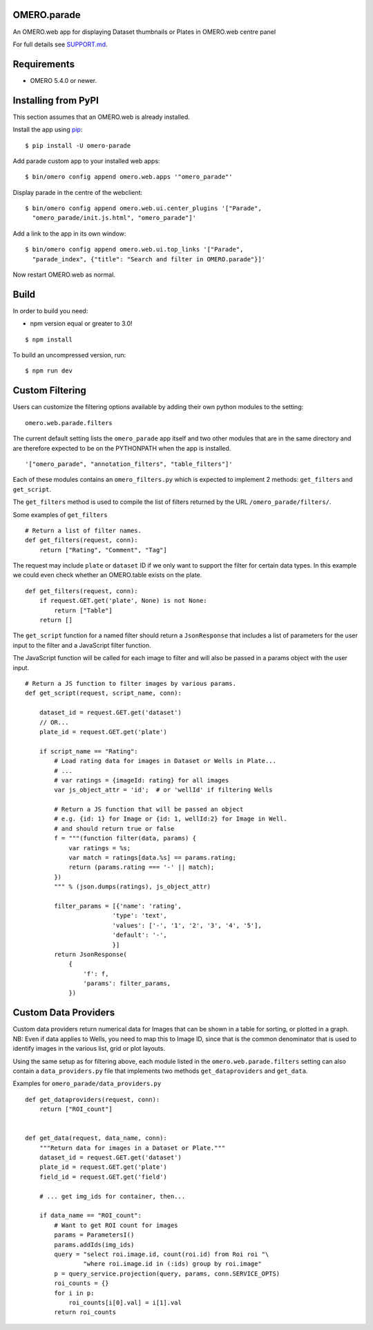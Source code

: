 .. image:: https://travis-ci.org/ome/omero-parade.svg?branch=master
    :target: https://travis-ci.org/ome/omero-parade

.. image:: https://badge.fury.io/py/omero-parade.svg
    :target: https://badge.fury.io/py/omero-parade

OMERO.parade
============

An OMERO.web app for displaying Dataset thumbnails or Plates in OMERO.web centre panel

For full details see `SUPPORT.md <https://github.com/ome/omero-parade/blob/master/SUPPORT.md>`_.

Requirements
============

* OMERO 5.4.0 or newer.


Installing from PyPI
====================

This section assumes that an OMERO.web is already installed.

Install the app using `pip <https://pip.pypa.io/en/stable/>`_:

::

    $ pip install -U omero-parade

Add parade custom app to your installed web apps:

::

    $ bin/omero config append omero.web.apps '"omero_parade"'

Display parade in the centre of the webclient:

::

    $ bin/omero config append omero.web.ui.center_plugins '["Parade",
      "omero_parade/init.js.html", "omero_parade"]' 

Add a link to the app in its own window:

::

    $ bin/omero config append omero.web.ui.top_links '["Parade",
      "parade_index", {"title": "Search and filter in OMERO.parade"}]'

Now restart OMERO.web as normal.

Build
=====

In order to build you need:

* npm version equal or greater to 3.0!

::

    $ npm install

To build an uncompressed version, run:

::

    $ npm run dev


Custom Filtering
================

Users can customize the filtering options available by adding their own
python modules to the setting:

::

    omero.web.parade.filters

The current default setting lists the ``omero_parade`` app itself and two
other modules that are in the same directory and are therefore expected to
be on the PYTHONPATH when the app is installed.

::

    '["omero_parade", "annotation_filters", "table_filters"]'

Each of these modules contains an ``omero_filters.py`` which is expected to
implement 2 methods: ``get_filters`` and ``get_script``.

The ``get_filters`` method is used to compile the list of filters returned
by the URL ``/omero_parade/filters/``.

Some examples of ``get_filters``

::

    # Return a list of filter names.
    def get_filters(request, conn):
        return ["Rating", "Comment", "Tag"]

The request may include ``plate`` or ``dataset`` ID if we only want to
support the filter for certain data types. In this example we could even
check whether an OMERO.table exists on the plate.

::

    def get_filters(request, conn):
        if request.GET.get('plate', None) is not None:
            return ["Table"]
        return []

The ``get_script`` function for a named filter should return a ``JsonResponse``
that includes a list of parameters for the user input to the filter
and a JavaScript filter function.

The JavaScript function will be called for each image to filter and will
also be passed in a params object with the user input.

::

    # Return a JS function to filter images by various params.
    def get_script(request, script_name, conn):

        dataset_id = request.GET.get('dataset')
        // OR...
        plate_id = request.GET.get('plate')

        if script_name == "Rating":
            # Load rating data for images in Dataset or Wells in Plate...
            # ...
            # var ratings = {imageId: rating} for all images
            var js_object_attr = 'id';  # or 'wellId' if filtering Wells

            # Return a JS function that will be passed an object
            # e.g. {id: 1} for Image or {id: 1, wellId:2} for Image in Well.
            # and should return true or false
            f = """(function filter(data, params) {
                var ratings = %s;
                var match = ratings[data.%s] == params.rating;
                return (params.rating === '-' || match);
            })
            """ % (json.dumps(ratings), js_object_attr)

            filter_params = [{'name': 'rating',
                            'type': 'text',
                            'values': ['-', '1', '2', '3', '4', '5'],
                            'default': '-',
                            }]
            return JsonResponse(
                {
                    'f': f,
                    'params': filter_params,
                })


Custom Data Providers
=====================

Custom data providers return numerical data for Images that can
be shown in a table for sorting, or plotted in a graph.
NB: Even if data applies to Wells, you need to map this to Image ID, since
that is the common denominator that is used to identify images in the
various list, grid or plot layouts.

Using the same setup as for filtering above, each module listed in the
``omero.web.parade.filters`` setting can also contain a ``data_providers.py``
file that implements two methods ``get_dataproviders`` and ``get_data``.

Examples for ``omero_parade/data_providers.py``

::

    def get_dataproviders(request, conn):
        return ["ROI_count"]


    def get_data(request, data_name, conn):
        """Return data for images in a Dataset or Plate."""
        dataset_id = request.GET.get('dataset')
        plate_id = request.GET.get('plate')
        field_id = request.GET.get('field')

        # ... get img_ids for container, then...

        if data_name == "ROI_count":
            # Want to get ROI count for images
            params = ParametersI()
            params.addIds(img_ids)
            query = "select roi.image.id, count(roi.id) from Roi roi "\
                    "where roi.image.id in (:ids) group by roi.image"
            p = query_service.projection(query, params, conn.SERVICE_OPTS)
            roi_counts = {}
            for i in p:
                roi_counts[i[0].val] = i[1].val
            return roi_counts